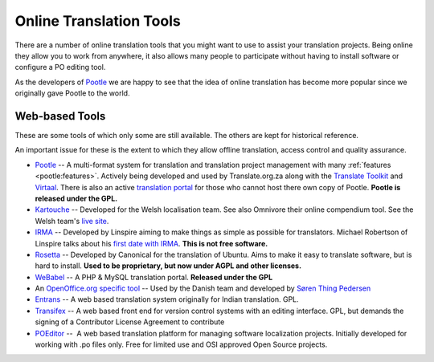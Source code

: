 
.. _../pages/guide/tools/online#online_translation_tools:

Online Translation Tools
************************

There are a number of online translation tools that you might want to use to
assist your translation projects.  Being online they allow you to work from
anywhere, it also allows many people to participate without having to install
software or configure a PO editing tool.

As the developers of `Pootle <http://pootle.translatehouse.org>`_ we are happy
to see that the idea of online translation has become more popular since we
originally gave Pootle to the world.

.. _../pages/guide/tools/online#web-based_tools:

Web-based Tools
===============
These are some tools of which only some are still available. The others are
kept for historical reference.

An important issue for these is the extent to which they allow offline
translation, access control and quality assurance.

* `Pootle <http://pootle.translatehouse.org>`_ -- A multi-format system for
  translation and translation project management with many :ref:`features
  <pootle:features>`.  Actively being developed and used by Translate.org.za
  along with the `Translate Toolkit <http://toolkit.translatehouse.org>`_ and
  `Virtaal <http://virtaal.translatehouse.org>`_.  There is also an active
  `translation portal <http://pootle.locamotion.org>`_ for those who cannot
  host there own copy of Pootle.  **Pootle is released under the GPL.**
* `Kartouche <http://i18n.kde.org/tools/kartouche/>`_ -- Developed for the
  Welsh localisation team.  See also Omnivore their online compendium tool. See
  the Welsh team's `live site <http://www.kyfieithu.co.uk/>`_.
* `IRMA <http://info.linspire.com/irma/>`_ -- Developed by Linspire aiming to
  make things as simple as possible for translators. Michael Robertson of
  Linspire talks about his `first date with IRMA
  <http://www.michaelrobertson.com/archive.php?minute_id=147>`_.  **This is not
  free software.**
* `Rosetta <http://launchpad.ubuntu.com/rosetta>`_ -- Developed by Canonical
  for the translation of Ubuntu.  Aims to make it easy to translate software,
  but is hard to install. **Used to be proprietary, but now under AGPL and
  other licenses.**
* `WeBabel <http://kazit.berlios.de/webabel/>`_ -- A PHP & MySQL translation
  portal. **Released under the GPL**
* An `OpenOffice.org specific tool <http://www.things.dk/webtranslation>`_ --
  Used by the Danish team and developed by `Søren Thing Pedersen
  <mailto:stp@things.dk>`_
* `Entrans <http://entrans.sourceforge.net/>`_ -- A web based translation
  system originally for Indian translation. GPL.
* `Transifex <http://trac.transifex.org/>`_ -- A web based front end for
  version control systems with an editing interface. GPL, but demands the
  signing of a Contributor License Agreement to contribute
* `POEditor <https://poeditor.com/>`_ --  A web based translation platform
  for managing software localization projects. 
  Initially developed for working with .po files only.
  Free for limited use and OSI approved Open Source projects.
